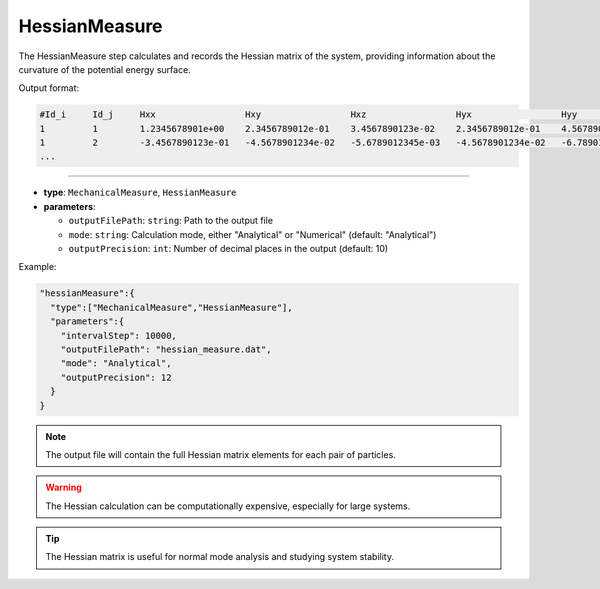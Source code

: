 HessianMeasure
--------------

The HessianMeasure step calculates and records the Hessian matrix of the system, providing information about the curvature of the potential energy surface.

Output format:

.. code-block::

   #Id_i     Id_j     Hxx                 Hxy                 Hxz                 Hyx                 Hyy                 Hyz                 Hzx                 Hzy                 Hzz
   1         1        1.2345678901e+00    2.3456789012e-01    3.4567890123e-02    2.3456789012e-01    4.5678901234e+00    5.6789012345e-01    3.4567890123e-02    5.6789012345e-01    6.7890123456e+00
   1         2        -3.4567890123e-01   -4.5678901234e-02   -5.6789012345e-03   -4.5678901234e-02   -6.7890123456e-01   -7.8901234567e-02   -5.6789012345e-03   -7.8901234567e-02   -8.9012345678e-01
   ...

----

* **type**: ``MechanicalMeasure``, ``HessianMeasure``
* **parameters**:

  * ``outputFilePath``: ``string``: Path to the output file
  * ``mode``: ``string``: Calculation mode, either "Analytical" or "Numerical" (default: "Analytical")
  * ``outputPrecision``: ``int``: Number of decimal places in the output (default: 10)

Example:

.. code-block::

   "hessianMeasure":{
     "type":["MechanicalMeasure","HessianMeasure"],
     "parameters":{
       "intervalStep": 10000,
       "outputFilePath": "hessian_measure.dat",
       "mode": "Analytical",
       "outputPrecision": 12
     }
   }

.. note::
   The output file will contain the full Hessian matrix elements for each pair of particles.

.. warning::
   The Hessian calculation can be computationally expensive, especially for large systems.

.. tip::
   The Hessian matrix is useful for normal mode analysis and studying system stability.
